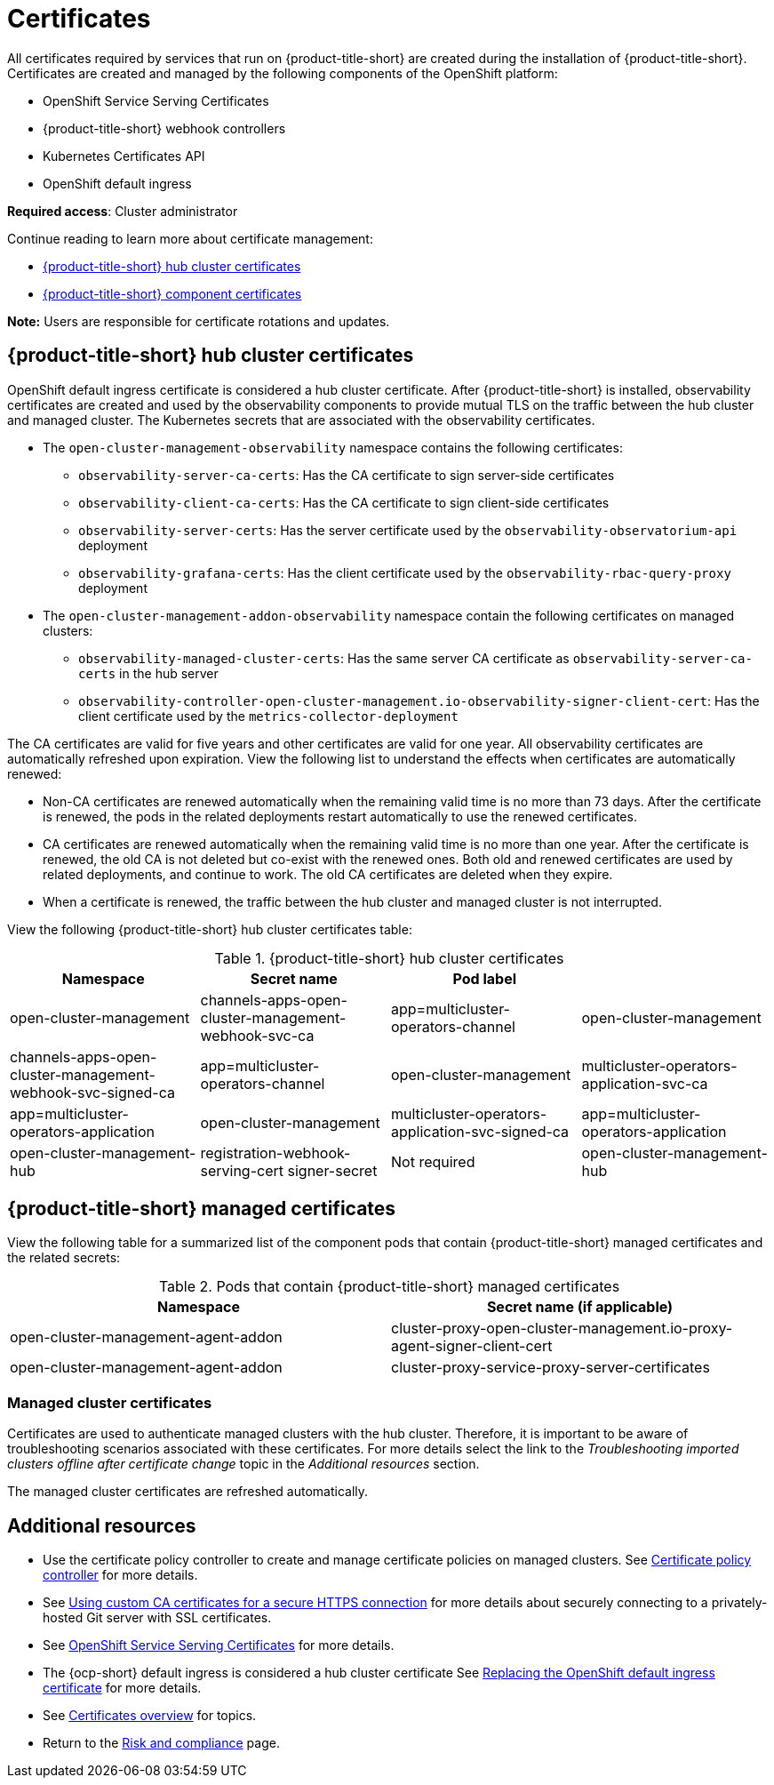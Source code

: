 [#certificates]
= Certificates

All certificates required by services that run on {product-title-short} are created during the installation of {product-title-short}. Certificates are created and managed by the following components of the OpenShift platform:

* OpenShift Service Serving Certificates
* {product-title-short} webhook controllers
* Kubernetes Certificates API
* OpenShift default ingress

*Required access*: Cluster administrator

Continue reading to learn more about certificate management:
 
- <<acm-certs,{product-title-short} hub cluster certificates>>
//- <<mce-certs,{mce} certificates>>
- <<acm-component-cert,{product-title-short} component certificates>>

*Note:* Users are responsible for certificate rotations and updates.

[#acm-certs]
== {product-title-short} hub cluster certificates

OpenShift default ingress certificate is considered a hub cluster certificate. After {product-title-short} is installed, observability certificates are created and used by the observability components to provide mutual TLS on the traffic between the hub cluster and managed cluster. The Kubernetes secrets that are associated with the observability certificates. 

* The `open-cluster-management-observability` namespace contains the following certificates:

- `observability-server-ca-certs`: Has the CA certificate to sign server-side certificates
- `observability-client-ca-certs`: Has the CA certificate to sign client-side certificates
- `observability-server-certs`: Has the server certificate used by the `observability-observatorium-api` deployment
- `observability-grafana-certs`: Has the client certificate used by the `observability-rbac-query-proxy` deployment 

* The `open-cluster-management-addon-observability` namespace contain the following certificates on managed clusters:

- `observability-managed-cluster-certs`: Has the same server CA certificate as `observability-server-ca-certs` in the hub server
- `observability-controller-open-cluster-management.io-observability-signer-client-cert`: Has the client certificate used by the `metrics-collector-deployment` 

The CA certificates are valid for five years and other certificates are valid for one year. All observability certificates are automatically refreshed upon expiration. View the following list to understand the effects when certificates are automatically renewed:

* Non-CA certificates are renewed automatically when the remaining valid time is no more than 73 days. After the certificate is renewed, the pods in the related deployments restart automatically to use the renewed certificates.

* CA certificates are renewed automatically when the remaining valid time is no more than one year. After the certificate is renewed, the old CA is not deleted but co-exist with the renewed ones. Both old and renewed certificates are used by related deployments, and continue to work. The old CA certificates are deleted when they expire.

* When a certificate is renewed, the traffic between the hub cluster and managed cluster is not interrupted.

View the following {product-title-short} hub cluster certificates table:

.{product-title-short} hub cluster certificates
|===
| Namespace | Secret name | Pod label |  

| open-cluster-management
| channels-apps-open-cluster-management-webhook-svc-ca
| app=multicluster-operators-channel

| open-cluster-management
| channels-apps-open-cluster-management-webhook-svc-signed-ca 
| app=multicluster-operators-channel

| open-cluster-management
| multicluster-operators-application-svc-ca
| app=multicluster-operators-application

| open-cluster-management
| multicluster-operators-application-svc-signed-ca
| app=multicluster-operators-application

| open-cluster-management-hub
| registration-webhook-serving-cert signer-secret
| Not required

| open-cluster-management-hub
| work-webhook-serving-cert
| Not required
|===

//[#mce-certs]
//== {mce} certificates

//.{mce-short} certificates
//|===
//| Namespace | Secret name | Pod label |

//| multicluster-engine
//| agent-server
//| component=cluster-proxy-addon-user

//| multicluster-engine
//| cluster-proxy-service-proxy-server-cert
//| component=cluster-proxy-addon-user

//| multicluster-engine
//| ocm-klusterlet-self-signed-secrets
//| component=cluster-proxy-addon-user

//| multicluster-engine
//| proxy-client proxy-server
//| component=cluster-proxy-addon-user

//| multicluster-engine
//| proxy-server-ca cluster-proxy-signer
//| component=cluster-proxy-addon-user
//|===

[#acm-component-cert]
== {product-title-short} managed certificates

//can we add managed cluster entries to this table? Do we want to add a seperate table in the Managedcluster certs section?
//Pod label selector column will be updated 

View the following table for a summarized list of the component pods that contain {product-title-short} managed certificates and the related secrets:

//MCE certs what do we do with those? There are still some things that we need to account for. Some of the MCE certs were successfully rotated by Gus | MJ | 07/12/23

.Pods that contain {product-title-short} managed certificates
|===
| Namespace | Secret name (if applicable)

| open-cluster-management-agent-addon
| cluster-proxy-open-cluster-management.io-proxy-agent-signer-client-cert

| open-cluster-management-agent-addon
| cluster-proxy-service-proxy-server-certificates
|===

//removed previous section, are there other links to third party certificates that we want to add. For example VMWare| Gus, Mikela, Dale | 07/12/23

[#managed-cluster-certificates]
=== Managed cluster certificates

Certificates are used to authenticate managed clusters with the hub cluster. Therefore, it is important to be aware of troubleshooting scenarios associated with these certificates. For more details select the link to the _Troubleshooting imported clusters offline after certificate change_ topic in the _Additional resources_ section. 

The managed cluster certificates are refreshed automatically.

[#additional-resources-cert]
== Additional resources

- Use the certificate policy controller to create and manage certificate policies on managed clusters. See xref:../governance/cert_policy_ctrl.adoc#certificate-policy-controller[Certificate policy controller] for more details.

- See link:../applications/configuring_git_channel.adoc#using-custom-CA-certificates-for-secure-HTTPS-connection[Using custom CA certificates for a secure HTTPS connection] for more details about securely connecting to a privately-hosted Git server with SSL certificates.

//it is best to not link to the troubleshoot topic; hiding reference | MJ | 07/03/23
//Question asked in live review: Is this so common that we need to add this to the procedure doc? | MJ + BS | 07/03/23
//Check clusters guide or foundations for cert info (Gus suggestion). Consider pointing to those source if found | MJ | 07/12/23
//(Potential) Changing certificates for offline clusters OR choosing a different reference. The troubleshoot topic is duplicated in the MCE doc---does it apply to MCE users? | MJ, Gus, Dale | 07/12/23
//- Refer to link:../troubleshooting/trouble_cluster_offline_cert.adoc#troubleshooting-imported-clusters-offline-after-certificate-change[Troubleshooting imported clusters offline after certificate change] topic for more details.  

- See link:https://access.redhat.com/documentation/en-us/openshift_container_platform/4.11/html/security_and_compliance/configuring-certificates#add-service-serving[OpenShift Service Serving Certificates] for more details.

- The {ocp-short} default ingress is considered a hub cluster certificate See link:https://docs.openshift.com/container-platform/4.11/security/certificates/replacing-default-ingress-certificate.html[Replacing the OpenShift default ingress certificate] for more details.

- See xref:../governance/cert_manage_overview.adoc#cert-overview[Certificates overview] for topics.

- Return to the xref:../governance/security_overview.adoc#security[Risk and compliance] page.
